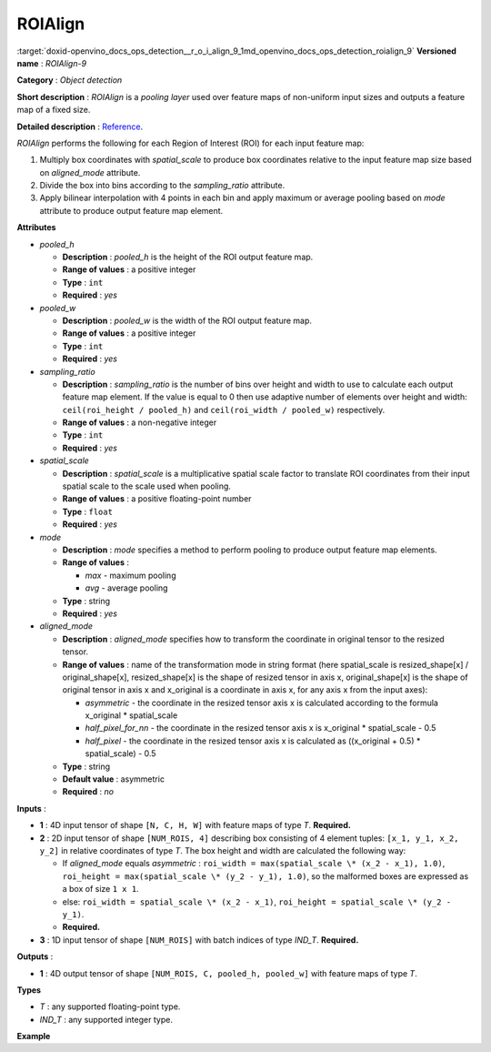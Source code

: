 .. index:: pair: page; ROIAlign
.. _doxid-openvino_docs_ops_detection__r_o_i_align_9:


ROIAlign
========

:target:`doxid-openvino_docs_ops_detection__r_o_i_align_9_1md_openvino_docs_ops_detection_roialign_9` **Versioned name** : *ROIAlign-9*

**Category** : *Object detection*

**Short description** : *ROIAlign* is a *pooling layer* used over feature maps of non-uniform input sizes and outputs a feature map of a fixed size.

**Detailed description** : `Reference <https://arxiv.org/abs/1703.06870>`__.

*ROIAlign* performs the following for each Region of Interest (ROI) for each input feature map:

#. Multiply box coordinates with *spatial_scale* to produce box coordinates relative to the input feature map size based on *aligned_mode* attribute.

#. Divide the box into bins according to the *sampling_ratio* attribute.

#. Apply bilinear interpolation with 4 points in each bin and apply maximum or average pooling based on *mode* attribute to produce output feature map element.

**Attributes**

* *pooled_h*
  
  * **Description** : *pooled_h* is the height of the ROI output feature map.
  
  * **Range of values** : a positive integer
  
  * **Type** : ``int``
  
  * **Required** : *yes*

* *pooled_w*
  
  * **Description** : *pooled_w* is the width of the ROI output feature map.
  
  * **Range of values** : a positive integer
  
  * **Type** : ``int``
  
  * **Required** : *yes*

* *sampling_ratio*
  
  * **Description** : *sampling_ratio* is the number of bins over height and width to use to calculate each output feature map element. If the value is equal to 0 then use adaptive number of elements over height and width: ``ceil(roi_height / pooled_h)`` and ``ceil(roi_width / pooled_w)`` respectively.
  
  * **Range of values** : a non-negative integer
  
  * **Type** : ``int``
  
  * **Required** : *yes*

* *spatial_scale*
  
  * **Description** : *spatial_scale* is a multiplicative spatial scale factor to translate ROI coordinates from their input spatial scale to the scale used when pooling.
  
  * **Range of values** : a positive floating-point number
  
  * **Type** : ``float``
  
  * **Required** : *yes*

* *mode*
  
  * **Description** : *mode* specifies a method to perform pooling to produce output feature map elements.
  
  * **Range of values** :
    
    * *max* - maximum pooling
    
    * *avg* - average pooling
  
  * **Type** : string
  
  * **Required** : *yes*

* *aligned_mode*
  
  * **Description** : *aligned_mode* specifies how to transform the coordinate in original tensor to the resized tensor.
  
  * **Range of values** : name of the transformation mode in string format (here spatial_scale is resized_shape[x] / original_shape[x], resized_shape[x] is the shape of resized tensor in axis x, original_shape[x] is the shape of original tensor in axis x and x_original is a coordinate in axis x, for any axis x from the input axes):
    
    * *asymmetric* - the coordinate in the resized tensor axis x is calculated according to the formula x_original \* spatial_scale
    
    * *half_pixel_for_nn* - the coordinate in the resized tensor axis x is x_original \* spatial_scale - 0.5
    
    * *half_pixel* - the coordinate in the resized tensor axis x is calculated as ((x_original + 0.5) \* spatial_scale) - 0.5
  
  * **Type** : string
  
  * **Default value** : asymmetric
  
  * **Required** : *no*

**Inputs** :

* **1** : 4D input tensor of shape ``[N, C, H, W]`` with feature maps of type *T*. **Required.**

* **2** : 2D input tensor of shape ``[NUM_ROIS, 4]`` describing box consisting of 4 element tuples: ``[x_1, y_1, x_2, y_2]`` in relative coordinates of type *T*. The box height and width are calculated the following way:
  
  * If *aligned_mode* equals *asymmetric* : ``roi_width = max(spatial_scale \* (x_2 - x_1), 1.0)``, ``roi_height = max(spatial_scale \* (y_2 - y_1), 1.0)``, so the malformed boxes are expressed as a box of size ``1 x 1``.
  
  * else: ``roi_width = spatial_scale \* (x_2 - x_1)``, ``roi_height = spatial_scale \* (y_2 - y_1)``.
  
  * **Required.**

* **3** : 1D input tensor of shape ``[NUM_ROIS]`` with batch indices of type *IND_T*. **Required.**

**Outputs** :

* **1** : 4D output tensor of shape ``[NUM_ROIS, C, pooled_h, pooled_w]`` with feature maps of type *T*.

**Types**

* *T* : any supported floating-point type.

* *IND_T* : any supported integer type.

**Example**

.. ref-code-block:: cpp

	<layer ... type="ROIAlign" ... >
	    <data pooled_h="6" pooled_w="6" spatial_scale="16.0" sampling_ratio="2" mode="avg" aligned_mode="half_pixel"/>
	    <input>
	        <port id="0">
	            <dim>7</dim>
	            <dim>256</dim>
	            <dim>200</dim>
	            <dim>200</dim>
	        </port>
	        <port id="1">
	            <dim>1000</dim>
	            <dim>4</dim>
	        </port>
	        <port id="2">
	            <dim>1000</dim>
	        </port>
	    </input>
	    <output>
	        <port id="3" precision="FP32">
	            <dim>1000</dim>
	            <dim>256</dim>
	            <dim>6</dim>
	            <dim>6</dim>
	        </port>
	    </output>
	</layer>

